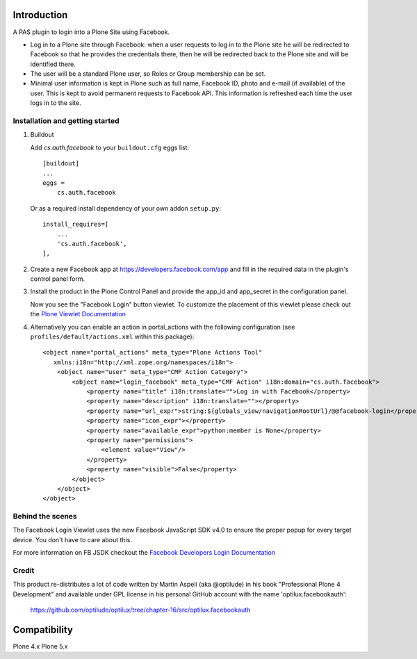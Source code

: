 Introduction
============

A PAS plugin to login into a Plone Site using Facebook.

* Log in to a Plone site through Facebook: when a user requests to log in to the Plone site he will be redirected to Facebook so that he provides the credentials there, then he will be redirected back to the Plone site and will be identified there.

* The user will be a standard Plone user, so Roles or Group membership can be set.

* Minimal user information is kept in Plone such as full name, Facebook ID, photo and e-mail (if available) of the user. This is kept to avoid permanent requests to Facebook API. This information is refreshed each time the user logs in to the site.


Installation and getting started
--------------------------------

1. Buildout

   Add `cs.auth.facebook` to your ``buildout.cfg`` eggs list::

    [buildout]
    ...
    eggs =
        cs.auth.facebook
        
   Or as a required install dependency of your own addon ``setup.py``::

    install_requires=[
        ...
        'cs.auth.facebook',
    ], 

2. Create a new Facebook app at https://developers.facebook.com/app and fill 
   in the required data in the plugin's control panel form.

3. Install the product in the Plone Control Panel and provide the app_id 
   and app_secret in the configuration panel.

   Now you see the "Facebook Login" button viewlet. To customize the placement of this
   viewlet please check out the `Plone Viewlet Documentation <http://goo.gl/RyUORn>`_ 

4. Alternatively you can enable an action in portal_actions with the following configuration
   (see ``profiles/default/actions.xml`` within this package)::

    <object name="portal_actions" meta_type="Plone Actions Tool"
       xmlns:i18n="http://xml.zope.org/namespaces/i18n">
        <object name="user" meta_type="CMF Action Category">
            <object name="login_facebook" meta_type="CMF Action" i18n:domain="cs.auth.facebook">
                <property name="title" i18n:translate="">Log in with Facebook</property>
                <property name="description" i18n:translate=""></property>
                <property name="url_expr">string:${globals_view/navigationRootUrl}/@@facebook-login</property>
                <property name="icon_expr"></property>
                <property name="available_expr">python:member is None</property>
                <property name="permissions">
                    <element value="View"/>
                </property>
                <property name="visible">False</property>
            </object>
        </object>
    </object>


Behind the scenes
-----------------

The Facebook Login Viewlet uses the new Facebook JavaScript SDK v4.0 to ensure
the proper popup for every target device. You don't have to care about this.

For more information on FB JSDK checkout the `Facebook Developers Login Documentation <https://developers.facebook.com/docs/facebook-login/login-flow-for-web/v4.0>`_


Credit
------

This product re-distributes a lot of code written by Martin Aspeli
(aka @optilude) in his book "Professional Plone 4 Development" and
available under GPL license in his personal GitHub account with
the name 'optilux.facebookauth':

  https://github.com/optilude/optilux/tree/chapter-16/src/optilux.facebookauth


Compatibility
=============

Plone 4.x
Plone 5.x

